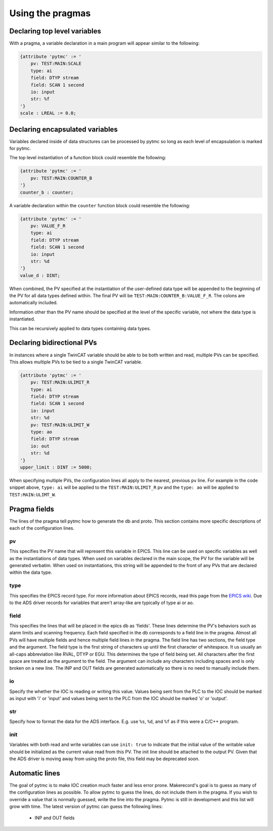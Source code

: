 Using the pragmas
=================

Declaring top level variables
''''''''''''''''''''''''''''''
With a pragma, a variable declaration in a main program will appear similar to
the following:

.. code-block:: none 

   {attribute 'pytmc' := '
       pv: TEST:MAIN:SCALE
       type: ai
       field: DTYP stream
       field: SCAN 1 second
       io: input
       str: %f
   '}
   scale : LREAL := 0.0;

Declaring encapsulated variables
''''''''''''''''''''''''''''''''
Variables declared inside of data structures can be processed by pytmc so
long as each level of encapsulation is marked for pytmc. 

The top level instantiation of a function block could resemble the following:

.. code-block:: none 

   {attribute 'pytmc' := '
       pv: TEST:MAIN:COUNTER_B
   '}
   counter_b : counter;

A variable declaration within the ``counter`` function block could resemble the
following:

.. code-block:: none
  
   {attribute 'pytmc' := '
       pv: VALUE_F_R
       type: ai
       field: DTYP stream
       field: SCAN 1 second
       io: input
       str: %d
   '}  
   value_d : DINT; 


When combined, the PV specified at the instantiation of the user-defined data
type will be appended to the beginning of the PV for all data types defined
within. The final PV will be ``TEST:MAIN:COUNTER_B:VALUE_F_R``. The colons are
automatically included. 

Information other than the PV name should be specified at the level of the
specific variable, not where the data type is instantiated.

This can be recursively applied to data types containing data types.

Declaring bidirectional PVs
'''''''''''''''''''''''''''
In instances where a single TwinCAT variable should be able to be both written
and read, multiple PVs can be specified. This allows multiple PVs to be tied to
a single TwinCAT variable.

.. code-block:: none

   {attribute 'pytmc' := '
       pv: TEST:MAIN:ULIMIT_R
       type: ai
       field: DTYP stream
       field: SCAN 1 second
       io: input
       str: %d
       pv: TEST:MAIN:ULIMIT_W
       type: ao
       field: DTYP stream
       io: out
       str: %d
   '}  
   upper_limit : DINT := 5000;

When specifying multiple PVs, the configuration lines all apply to the nearest,
previous ``pv`` line. For example in the code snippet above, ``type: ai`` will
be applied to the ``TEST:MAIN:ULIMIT_R`` pv and the ``type: ao`` will be
applied to ``TEST:MAIN:ULIMT_W``. 

Pragma fields
'''''''''''''
The lines of the pragma tell pytmc how to generate the db and proto. This
section contains more specific descriptions of each of the configuration lines.

pv
..
This specifies the PV name that will represent this variable  in EPICS. This
line can be used on specific variables as well as the instantiations of data
types. When used on variables declared in the main scope, the PV for the
variable will be generated verbatim. When used on instantiations, this string
will be appended to the front of any PVs that are declared within the data
type. 

type
....
This specifies the EPICS record type. For more information about EPICS records,
read this page from the `EPICS wiki
<https://wiki-ext.aps.anl.gov/epics/index.php/RRM_3-14>`_. Due to the ADS
driver records for variables that aren't array-like are typically of type ai or
ao.

field
.....
This specifies the lines that will be placed in the epics db as 'fields'. These
lines determine the PV's behaviors such as alarm limits and scanning frequency.
Each field specified in the db corresponds to a field line in the pragma.
Almost all PVs will have multiple fields and hence multiple field lines in the
pragma. The field line has two sections, the field type and the argument. The
field type is the first string of characters up until the first character of
whitespace. It us usually an all-caps abbreviation like RVAL, DTYP or EGU. This
determines the type of field being set. All characters after the first space
are treated as the argument to the field. The argument can include any
characters including spaces and is only broken on a new line. The INP and OUT
fields are generated automatically so there is no need to manually include
them.

io
..
Specify the whether the IOC is reading or writing this value. Values being sent
from the PLC to the IOC should be marked as input with 'i' or 'input' and
values being sent to the PLC from the IOC should be marked 'o' or 'output'.

str
...
Specify how to format the data for the ADS interface. E.g. use ``%s``, ``%d``,
and ``%f`` as if this were a C/C++ program.

init
....
Variables with both read and write variables can use ``init: true`` to indicate
that the initial value of the writable value should be initialized as the
current value read from this PV. The init line should be attached to the output
PV. Given that the ADS driver is moving away from using the proto file, this
field may be deprecated soon. 

Automatic lines
'''''''''''''''
The goal of pytmc is to make IOC creation much faster and less error prone.
Makerecord's goal is to guess as many of the configuration lines as possible.
To allow pytmc to guess the lines, do not include them in the pragma. If you
wish to override a value that is normally guessed, write the line into the
pragma. Pytmc is still in development and this list will grow with time. The
latest version of pytmc can guess the following lines:

 - INP and OUT fields 
